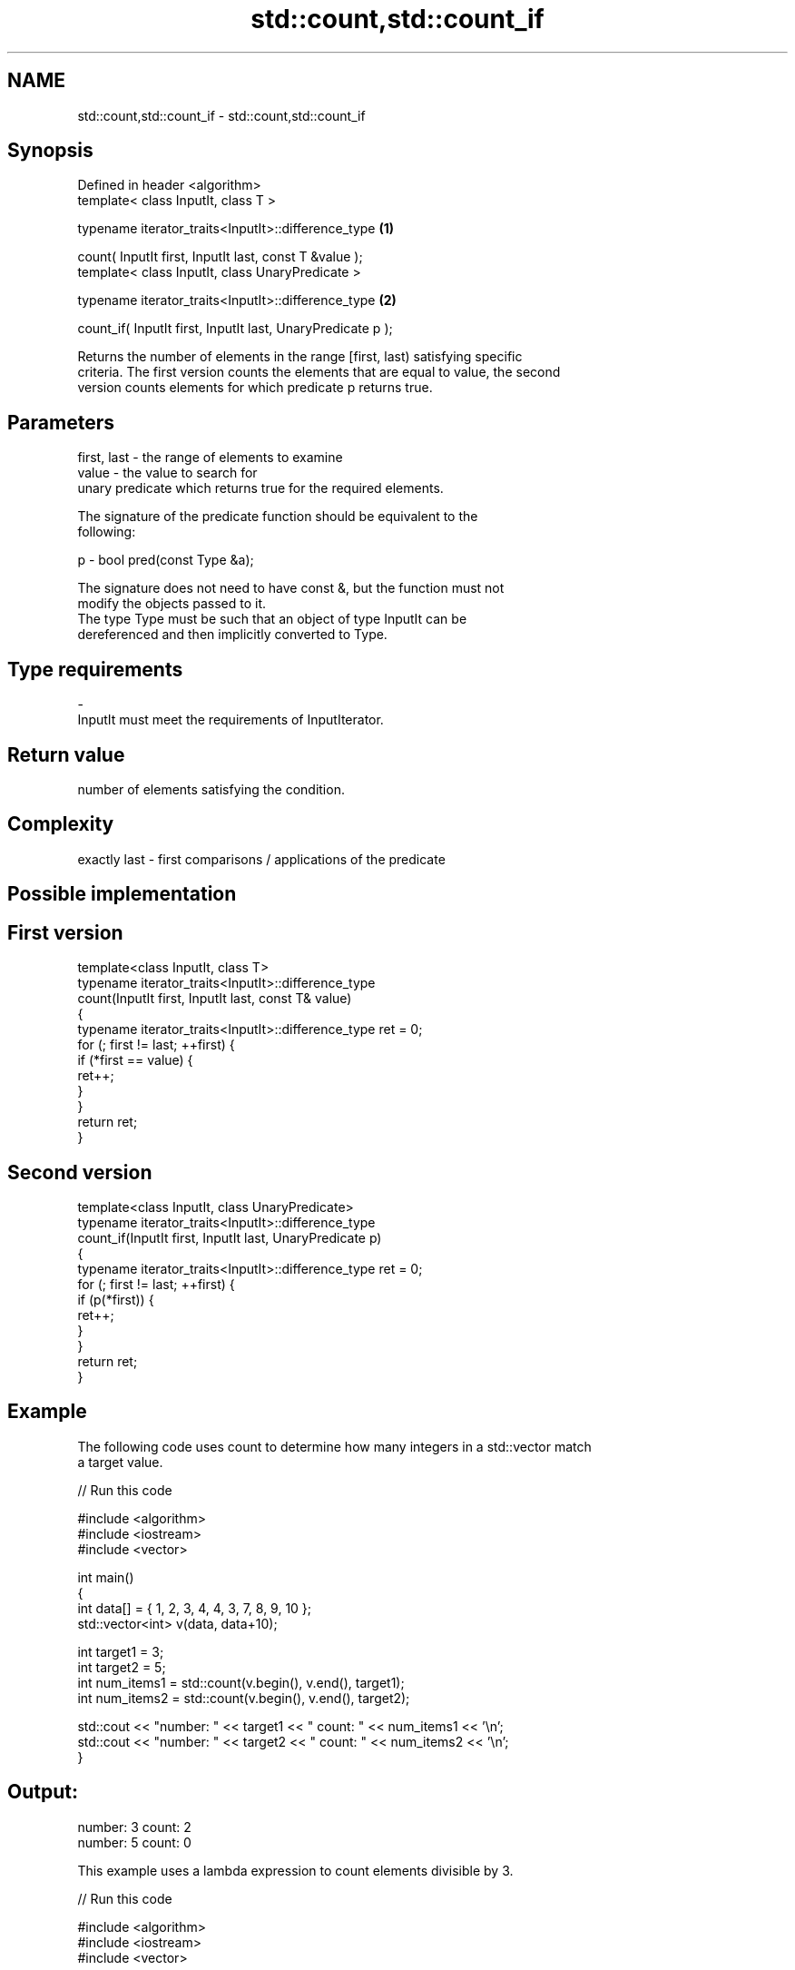 .TH std::count,std::count_if 3 "Nov 25 2015" "2.0 | http://cppreference.com" "C++ Standard Libary"
.SH NAME
std::count,std::count_if \- std::count,std::count_if

.SH Synopsis
   Defined in header <algorithm>
   template< class InputIt, class T >

   typename iterator_traits<InputIt>::difference_type             \fB(1)\fP

       count( InputIt first, InputIt last, const T &value );
   template< class InputIt, class UnaryPredicate >

   typename iterator_traits<InputIt>::difference_type             \fB(2)\fP

       count_if( InputIt first, InputIt last, UnaryPredicate p );

   Returns the number of elements in the range [first, last) satisfying specific
   criteria. The first version counts the elements that are equal to value, the second
   version counts elements for which predicate p returns true.

.SH Parameters

   first, last - the range of elements to examine
   value       - the value to search for
                 unary predicate which returns true for the required elements.

                 The signature of the predicate function should be equivalent to the
                 following:

   p           -  bool pred(const Type &a);

                 The signature does not need to have const &, but the function must not
                 modify the objects passed to it.
                 The type Type must be such that an object of type InputIt can be
                 dereferenced and then implicitly converted to Type. 
.SH Type requirements
   -
   InputIt must meet the requirements of InputIterator.

.SH Return value

   number of elements satisfying the condition.

.SH Complexity

   exactly last - first comparisons / applications of the predicate

.SH Possible implementation

.SH First version
   template<class InputIt, class T>
   typename iterator_traits<InputIt>::difference_type
       count(InputIt first, InputIt last, const T& value)
   {
       typename iterator_traits<InputIt>::difference_type ret = 0;
       for (; first != last; ++first) {
           if (*first == value) {
               ret++;
           }
       }
       return ret;
   }
.SH Second version
   template<class InputIt, class UnaryPredicate>
   typename iterator_traits<InputIt>::difference_type
       count_if(InputIt first, InputIt last, UnaryPredicate p)
   {
       typename iterator_traits<InputIt>::difference_type ret = 0;
       for (; first != last; ++first) {
           if (p(*first)) {
               ret++;
           }
       }
       return ret;
   }

.SH Example

   The following code uses count to determine how many integers in a std::vector match
   a target value.

   
// Run this code

 #include <algorithm>
 #include <iostream>
 #include <vector>
  
 int main()
 {
     int data[] = { 1, 2, 3, 4, 4, 3, 7, 8, 9, 10 };
     std::vector<int> v(data, data+10);
  
     int target1 = 3;
     int target2 = 5;
     int num_items1 = std::count(v.begin(), v.end(), target1);
     int num_items2 = std::count(v.begin(), v.end(), target2);
  
     std::cout << "number: " << target1 << " count: " << num_items1 << '\\n';
     std::cout << "number: " << target2 << " count: " << num_items2 << '\\n';
 }

.SH Output:

 number: 3 count: 2
 number: 5 count: 0

   This example uses a lambda expression to count elements divisible by 3.

   
// Run this code

 #include <algorithm>
 #include <iostream>
 #include <vector>
  
 int main()
 {
     int data[] = { 1, 2, 3, 4, 4, 3, 7, 8, 9, 10 };
     std::vector<int> v(data, data+10);
  
     int num_items1 = std::count_if(v.begin(), v.end(), [](int i) {return i % 3 == 0;});
  
     std::cout << "number divisible by three: " << num_items1 << '\\n';
 }

.SH Output:

 number divisible by three: 3
